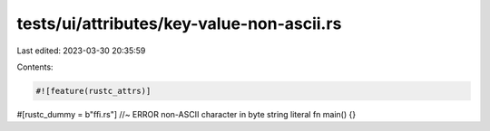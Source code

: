 tests/ui/attributes/key-value-non-ascii.rs
==========================================

Last edited: 2023-03-30 20:35:59

Contents:

.. code-block:: rs

    #![feature(rustc_attrs)]

#[rustc_dummy = b"ﬃ.rs"] //~ ERROR non-ASCII character in byte string literal
fn main() {}


